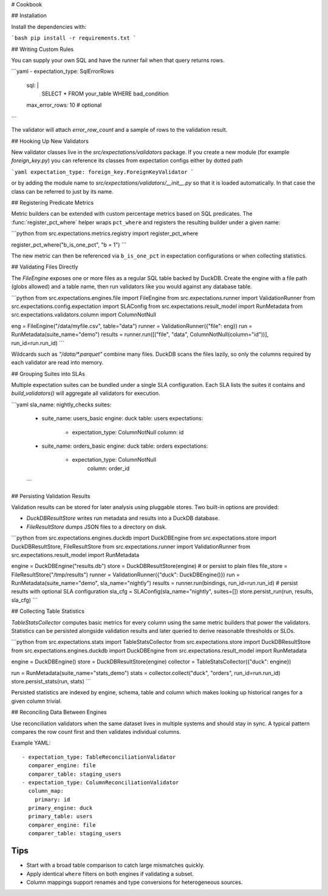 # Cookbook

## Installation

Install the dependencies with:

```bash
pip install -r requirements.txt
```


## Writing Custom Rules

You can supply your own SQL and have the runner fail when that query returns rows.

```yaml
- expectation_type: SqlErrorRows
  sql: |
    SELECT * FROM your_table WHERE bad_condition
  max_error_rows: 10  # optional
```

The validator will attach `error_row_count` and a sample of rows to the validation result.

## Hooking Up New Validators

New validator classes live in the `src/expectations/validators` package.
If you create a new module (for example `foreign_key.py`) you can reference
its classes from expectation configs either by dotted path

```yaml
expectation_type: foreign_key.ForeignKeyValidator
```

or by adding the module name to `src/expectations/validators/__init__.py` so
that it is loaded automatically.  In that case the class can be referred to
just by its name.

## Registering Predicate Metrics

Metric builders can be extended with custom percentage metrics based on SQL
predicates.  The :func:`register_pct_where` helper wraps ``pct_where`` and
registers the resulting builder under a given name:

```python
from src.expectations.metrics.registry import register_pct_where

register_pct_where("b_is_one_pct", "b = 1")
```

The new metric can then be referenced via ``b_is_one_pct`` in expectation
configurations or when collecting statistics.

## Validating Files Directly

The `FileEngine` exposes one or more files as a regular SQL table backed by DuckDB.
Create the engine with a file path (globs allowed) and a table name, then run validators
like you would against any database table.

```python
from src.expectations.engines.file import FileEngine
from src.expectations.runner import ValidationRunner
from src.expectations.config.expectation import SLAConfig
from src.expectations.result_model import RunMetadata
from src.expectations.validators.column import ColumnNotNull

eng = FileEngine("/data/myfile.csv", table="data")
runner = ValidationRunner({"file": eng})
run = RunMetadata(suite_name="demo")
results = runner.run([("file", "data", ColumnNotNull(column="id"))], run_id=run.run_id)
```

Wildcards such as `"/data/*.parquet"` combine many files. DuckDB scans the files lazily,
so only the columns required by each validator are read into memory.

## Grouping Suites into SLAs

Multiple expectation suites can be bundled under a single SLA configuration.
Each SLA lists the suites it contains and `build_validators()` will aggregate all
validators for execution.

```yaml
sla_name: nightly_checks
suites:
  - suite_name: users_basic
    engine: duck
    table: users
    expectations:
      - expectation_type: ColumnNotNull
        column: id
  - suite_name: orders_basic
    engine: duck
    table: orders
    expectations:
      - expectation_type: ColumnNotNull
          column: order_id
  ```

## Persisting Validation Results

Validation results can be stored for later analysis using pluggable stores.
Two built-in options are provided:

* `DuckDBResultStore` writes run metadata and results into a DuckDB
  database.
* `FileResultStore` dumps JSON files to a directory on disk.

```python
from src.expectations.engines.duckdb import DuckDBEngine
from src.expectations.store import DuckDBResultStore, FileResultStore
from src.expectations.runner import ValidationRunner
from src.expectations.result_model import RunMetadata

engine = DuckDBEngine("results.db")
store = DuckDBResultStore(engine)
# or persist to plain files
file_store = FileResultStore("/tmp/results")
runner = ValidationRunner({"duck": DuckDBEngine()})
run = RunMetadata(suite_name="demo", sla_name="nightly")
results = runner.run(bindings, run_id=run.run_id)
# persist results with optional SLA configuration
sla_cfg = SLAConfig(sla_name="nightly", suites=[])
store.persist_run(run, results, sla_cfg)
```

## Collecting Table Statistics

`TableStatsCollector` computes basic metrics for every column using the same
metric builders that power the validators. Statistics can be persisted alongside
validation results and later queried to derive reasonable thresholds or SLOs.

```python
from src.expectations.stats import TableStatsCollector
from src.expectations.store import DuckDBResultStore
from src.expectations.engines.duckdb import DuckDBEngine
from src.expectations.result_model import RunMetadata

engine = DuckDBEngine()
store = DuckDBResultStore(engine)
collector = TableStatsCollector({"duck": engine})

run = RunMetadata(suite_name="stats_demo")
stats = collector.collect("duck", "orders", run_id=run.run_id)
store.persist_stats(run, stats)
```

Persisted statistics are indexed by engine, schema, table and column which makes
looking up historical ranges for a given column trivial.

## Reconciling Data Between Engines

Use reconciliation validators when the same dataset lives in multiple
systems and should stay in sync.  A typical pattern compares the row count
first and then validates individual columns.

Example YAML::

    - expectation_type: TableReconciliationValidator
      comparer_engine: file
      comparer_table: staging_users
    - expectation_type: ColumnReconciliationValidator
      column_map:
        primary: id
      primary_engine: duck
      primary_table: users
      comparer_engine: file
      comparer_table: staging_users

Tips
----
* Start with a broad table comparison to catch large mismatches quickly.
* Apply identical ``where`` filters on both engines if validating a subset.
* Column mappings support renames and type conversions for heterogeneous
  sources.
